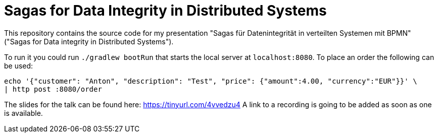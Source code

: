 = Sagas for Data Integrity in Distributed Systems

This repository contains the source code for my presentation "Sagas für Datenintegrität in verteilten Systemen mit BPMN" ("Sagas for Data integrity in Distributed Systems").

To run it you could run `./gradlew bootRun` that starts the local server at `localhost:8080`.
To place an order the following can be used:

[source,shell]
----
echo '{"customer": "Anton", "description": "Test", "price": {"amount":4.00, "currency":"EUR"}}' \
| http post :8080/order
----

The slides for the talk can be found here: https://tinyurl.com/4vvedzu4 A link to a recording is going to be added as soon as one is available.
